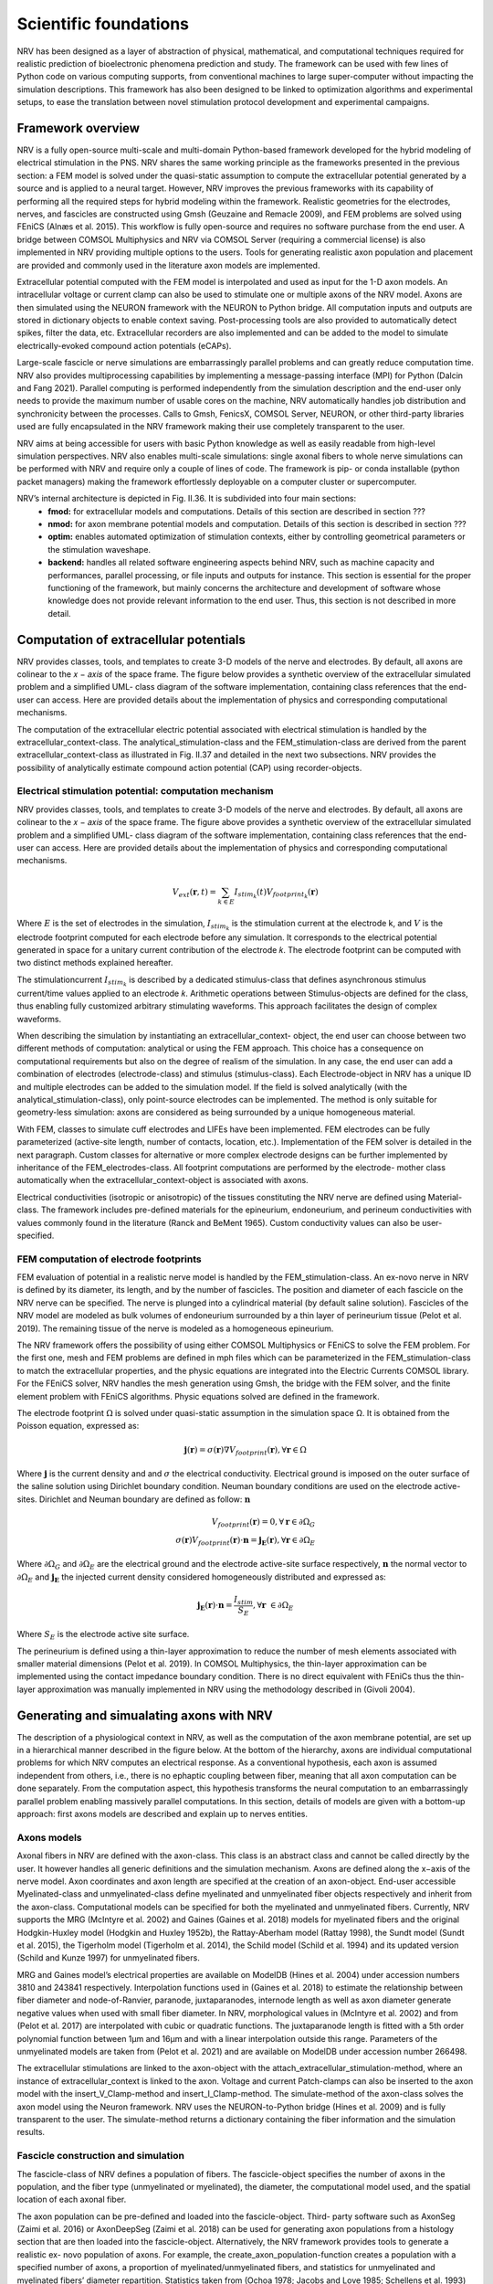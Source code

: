 Scientific foundations
======================

NRV has been designed as a layer of abstraction of physical, mathematical, and computational techniques required for realistic prediction of bioelectronic phenomena prediction and study. The framework can be used with few lines of Python code on various computing supports, from conventional machines to large super-computer without impacting the simulation descriptions. This framework has also been designed to be linked to optimization algorithms and experimental setups, to ease the translation between novel stimulation protocol development and experimental campaigns.

Framework overview
-------------------
NRV is a fully open-source multi-scale and multi-domain Python-based framework developed for the hybrid modeling of electrical stimulation in the PNS. NRV shares the same working principle as the frameworks presented in the previous section: a FEM model is solved under the quasi-static assumption to compute the extracellular potential generated by a source and is applied to a neural target. However, NRV improves the previous frameworks with its capability of performing all the required steps for hybrid modeling within the framework. Realistic geometries for the electrodes, nerves, and fascicles are constructed using Gmsh (Geuzaine and Remacle 2009), and FEM problems are solved using FEniCS (Alnæs et al. 2015). This workflow is fully open-source and requires no software purchase from the end user. A bridge between COMSOL Multiphysics and NRV via COMSOL Server (requiring a commercial license) is also implemented in NRV providing multiple options to the users. Tools for generating realistic axon population and placement are provided and commonly used in the literature axon models are implemented.

Extracellular potential computed with the FEM model is interpolated and used as input for the 1-D axon models. An intracellular voltage or current clamp can also be used to stimulate one or multiple axons of the NRV model. Axons are then simulated using the NEURON framework with the NEURON to Python bridge. All computation inputs and outputs are stored in dictionary objects to enable context saving. Post-processing tools are also provided to automatically detect spikes, filter the data, etc. Extracellular recorders are also implemented and can be added to the model to simulate electrically-evoked compound action potentials (eCAPs).

.. image:: images/main_fig.png

Large-scale fascicle or nerve simulations are embarrassingly parallel problems and can greatly reduce computation time. NRV also provides multiprocessing capabilities by implementing a message-passing interface (MPI) for Python (Dalcin and Fang 2021). Parallel computing is performed independently from the simulation description and the end-user only needs to provide the maximum number of usable cores on the machine, NRV automatically handles job distribution and synchronicity between the processes. Calls to Gmsh, FenicsX, COMSOL Server, NEURON, or other third-party libraries used are fully encapsulated in the NRV framework making their use completely transparent to the user.

NRV aims at being accessible for users with basic Python knowledge as well as easily readable from high-level simulation perspectives. NRV also enables multi-scale simulations: single axonal fibers to whole nerve simulations can be performed with NRV and require only a couple of lines of code. The framework is pip- or conda installable (python packet managers) making the framework effortlessly deployable on a computer cluster or supercomputer.

NRV’s internal architecture is depicted in Fig. II.36. It is subdivided into four main sections:
    * **fmod:** for extracellular models and computations. Details of this section are described in section ???
    * **nmod:** for axon membrane potential models and computation. Details of this section is described in section ???
    * **optim:** enables automated optimization of stimulation contexts, either by controlling geometrical parameters or the stimulation waveshape.
    * **backend:** handles all related software engineering aspects behind NRV, such as machine capacity and performances, parallel processing, or file inputs and outputs for instance. This section is essential for the proper functioning of the framework, but mainly concerns the architecture and development of software whose knowledge does not provide relevant information to the end user. Thus, this section is not described in more detail.

Computation of extracellular potentials
---------------------------------------
NRV provides classes, tools, and templates to create 3-D models of the nerve and electrodes. By default, all axons are colinear to the 𝑥 − 𝑎𝑥𝑖𝑠 of the space frame. The figure below provides a synthetic overview of the extracellular simulated problem and a simplified UML- class diagram of the software implementation, containing class references that the end-user can access. Here are provided details about the implementation of physics and corresponding computational mechanisms.

.. image:: images/fmod.png

The computation of the extracellular electric potential associated with electrical stimulation is handled by the extracellular_context-class. The analytical_stimulation-class and the FEM_stimulation-class are derived from the parent extracellular_context-class as illustrated in Fig. II.37 and detailed in the next two subsections. NRV provides the possibility of analytically estimate compound action potential (CAP) using recorder-objects. 

Electrical stimulation potential: computation mechanism
^^^^^^^^^^^^^^^^^^^^^^^^^^^^^^^^^^^^^^^^^^^^^^^^^^^^^^^

NRV provides classes, tools, and templates to create 3-D models of the nerve and electrodes. By default, all axons are colinear to the 𝑥 − 𝑎𝑥𝑖𝑠 of the space frame. The figure above provides a synthetic overview of the extracellular simulated problem and a simplified UML- class diagram of the software implementation, containing class references that the end-user can access. Here are provided details about the implementation of physics and corresponding computational mechanisms.

.. math::
   V_{ext}{\left( \mathbf{r}, t\right)} =  \sum_{k\in E}{I_{stim_k}\left(t\right)V_{footprint_k}\left(\mathbf{r}\right) }

Where :math:`E` is the set of electrodes in the simulation, :math:`I_{stim_k}` is the stimulation current at the electrode k, and :math:`V` is the electrode footprint computed for each electrode before any simulation. It corresponds to the electrical potential generated in space for a unitary current contribution of the electrode 𝑘. The electrode footprint can be computed with two distinct methods explained hereafter.

The stimulationcurrent :math:`I_{stim_k}` is described by a dedicated stimulus-class that defines asynchronous stimulus current/time values applied to an electrode 𝑘. Arithmetic operations between Stimulus-objects are defined for the class, thus enabling fully customized arbitrary stimulating waveforms. This approach facilitates the design of complex waveforms.

When describing the simulation by instantiating an extracellular_context- object, the end user can choose between two different methods of computation: analytical or using the FEM approach. This choice has a consequence on computational requirements but also on the degree of realism of the simulation. In any case, the end user can add a combination of electrodes (electrode-class) and stimulus (stimulus-class). Each Electrode-object in NRV has a unique ID and multiple electrodes can be added to the simulation model. If the field is solved analytically (with the analytical_stimulation-class), only point-source electrodes can be implemented. The method is only suitable for geometry-less simulation: axons are considered as being surrounded by a unique homogeneous material.

With FEM, classes to simulate cuff electrodes and LIFEs have been implemented. FEM electrodes can be fully parameterized (active-site length, number of contacts, location, etc.). Implementation of the FEM solver is detailed in the next paragraph. Custom classes for alternative or more complex electrode designs can be further implemented by inheritance of the FEM_electrodes-class. All footprint computations are performed by the electrode- mother class automatically when the extracellular_context-object is associated with axons.

Electrical conductivities (isotropic or anisotropic) of the tissues constituting the NRV nerve are defined using Material-class. The framework includes pre-defined materials for the epineurium, endoneurium, and perineum conductivities with values commonly found in the literature (Ranck and BeMent 1965). Custom conductivity values can also be user-specified.

FEM computation of electrode footprints
^^^^^^^^^^^^^^^^^^^^^^^^^^^^^^^^^^^^^^^

FEM evaluation of potential in a realistic nerve model is handled by the FEM_stimulation-class. An ex-novo nerve in NRV is defined by its diameter, its length, and by the number of fascicles. The position and diameter of each fascicle on the NRV nerve can be specified. The nerve is plunged into a cylindrical material (by default saline solution). Fascicles of the NRV model are modeled as bulk volumes of endoneurium surrounded by a thin layer of perineurium tissue (Pelot et al. 2019). The remaining tissue of the nerve is modeled as a homogeneous epineurium.

The NRV framework offers the possibility of using either COMSOL Multiphysics or FEniCS to solve the FEM problem. For the first one, mesh and FEM problems are defined in mph files which can be parameterized in the FEM_stimulation-class to match the extracellular properties, and the physic equations are integrated into the Electric Currents COMSOL library. For the FEniCS solver, NRV handles the mesh generation using Gmsh, the bridge with the FEM solver, and the finite element problem with FEniCS algorithms. Physic equations solved are defined in the framework.

The electrode footprint :math:`\Omega` is solved under quasi-static assumption in the simulation space Ω. It is obtained from the Poisson equation, expressed as:

.. math::
    \mathbf{j}\left( \mathbf{r}\right) = \sigma\left( \mathbf{r}\right)\nabla V_{footprint}\left(\mathbf{r}\right), \forall \mathbf{r}\in \Omega

Where :math:`\mathbf{j}` is the current density and and :math:`\sigma` the electrical conductivity. Electrical ground is imposed on the outer surface of the saline solution using Dirichlet boundary condition. Neuman boundary conditions are used on the electrode active-sites. Dirichlet and Neuman boundary are defined as follow: :math:`\mathbf{n}` 

.. math::
    V_{footprint}\left(\mathbf{r}\right) = 0, \forall \mathbf{r} \in \partial \Omega_G \\
    \sigma\left(\mathbf{r}\right) V_{footprint}\left(\mathbf{r}\right)\cdot \mathbf{n} = \mathbf{j_E}\left(\mathbf{r}\right), \forall \mathbf{r} \in \partial \Omega_E

Where :math:`\partial \Omega_G` and  :math:`\partial \Omega_E`  are the electrical ground and the electrode active-site surface respectively, :math:`\mathbf{n}` the normal vector to :math:`\partial \Omega_E`  and :math:`\mathbf{j_E}`  the injected current density considered homogeneously distributed and expressed as:

.. math::
    \mathbf{j_E}\left(\mathbf{r}\right)\cdot\mathbf{n} = \frac{I_{stim}}{S_E}, \forall \mathbf{r} \in \partial\Omega_E
    
Where :math:`S_E` is the electrode active site surface.

The perineurium is defined using a thin-layer approximation to reduce the number of
mesh elements associated with smaller material dimensions (Pelot et al. 2019). In COMSOL Multiphysics, the thin-layer approximation can be implemented using the contact impedance boundary condition. There is no direct equivalent with FEniCs thus the thin-layer approximation was manually implemented in NRV using the methodology described in (Givoli 2004).

Generating and simualating axons with NRV
-----------------------------------------
The description of a physiological context in NRV, as well as the computation of the axon membrane potential, are set up in a hierarchical manner described in the figure below. At the bottom of the hierarchy, axons are individual computational problems for which NRV computes an electrical response. As a conventional hypothesis, each axon is assumed independent from others, i.e., there is no ephaptic coupling between fiber, meaning that all axon computation can be done separately. From the computation aspect, this hypothesis transforms the neural computation to an embarrassingly parallel problem enabling massively parallel computations. In this section, details of models are given with a bottom-up approach: first axons models are described and explain up to nerves entities.

.. image:: images/nmod.png

Axons models
^^^^^^^^^^^^

Axonal fibers in NRV are defined with the axon-class. This class is an abstract class and cannot be called directly by the user. It however handles all generic definitions and the simulation mechanism. Axons are defined along the x−axis of the nerve model. Axon coordinates and axon length are specified at the creation of an axon-object. End-user accessible Myelinated-class and unmyelinated-class define myelinated and unmyelinated fiber objects respectively and inherit from the axon-class. Computational models can be specified for both the myelinated and unmyelinated fibers. Currently, NRV supports the MRG (McIntyre et al. 2002) and Gaines (Gaines et al. 2018) models for myelinated fibers and the original Hodgkin-Huxley model (Hodgkin and Huxley 1952b), the Rattay-Aberham model (Rattay 1998), the Sundt model (Sundt et al. 2015), the Tigerholm model (Tigerholm et al. 2014), the Schild model (Schild et al. 1994) and its updated version (Schild and Kunze 1997) for unmyelinated fibers.

MRG and Gaines model’s electrical properties are available on ModelDB (Hines et al. 2004) under accession numbers 3810 and 243841 respectively. Interpolation functions used in (Gaines et al. 2018) to estimate the relationship between fiber diameter and node-of-Ranvier, paranode, juxtaparanodes, internode length as well as axon diameter generate negative values when used with small fiber diameter. In NRV, morphological values in (McIntyre et al. 2002) and from (Pelot et al. 2017) are interpolated with cubic or quadratic functions. The juxtaparanode length is fitted with a 5th order polynomial function between 1μm and 16μm and with a linear interpolation outside this range. Parameters of the unmyelinated models are taken from (Pelot et al. 2021) and are available on ModelDB under accession number 266498.

The extracellular stimulations are linked to the axon-object with the attach_extracellular_stimulation-method, where an instance of extracellular_context is linked to the axon. Voltage and current Patch-clamps can also be inserted to the axon model with the insert_V_Clamp-method and insert_I_Clamp-method. The simulate-method of the axon-class solves the axon model using the Neuron framework. NRV uses the NEURON-to-Python bridge (Hines et al. 2009) and is fully transparent to the user. The simulate-method returns a dictionary containing the fiber information and the simulation results.

Fascicle construction and simulation
^^^^^^^^^^^^^^^^^^^^^^^^^^^^^^^^^^^^

The fascicle-class of NRV defines a population of fibers. The fascicle-object specifies the number of axons in the population, and the fiber type (unmyelinated or myelinated), the diameter, the computational model used, and the spatial location of each axonal fiber.

The axon population can be pre-defined and loaded into the fascicle-object. Third- party software such as AxonSeg (Zaimi et al. 2016) or AxonDeepSeg (Zaimi et al. 2018) can be used for generating axon populations from a histology section that are then loaded into the fascicle-object. Alternatively, the NRV framework provides tools to generate a realistic ex- novo population of axons. For example, the create_axon_population-function creates a population with a specified number of axons, a proportion of myelinated/unmyelinated fibers, and statistics for unmyelinated and myelinated fibers’ diameter repartition. Statistics taken from (Ochoa 1978; Jacobs and Love 1985; Schellens et al. 1993) have been interpolated and predefined as population-generating functions. User-defined statistics can also be specified. Alternatively, the fill_area_with_axons-function fills a user-specified area with axons according to the desired fiber volume fraction, fiber type, and diameter repartition statistics. To place cells inside the fascicle boundaries, an axon-packing algorithm is also included. The packing algorithm is inspired by (Mingasson et al. 2017). The generation of a realistic axon population and the packing principle are illustrated in the figure below.

.. image:: images/packing.png

The fascicle-class can perform logical and mathematical operations on the axon population. Operations include population rotation and translation and diameter or fiber-type filtering. Node-of-Ranvier of the myelinated fiber can be also aligned or randomly positioned in the fascicle. An extracellular_context-object is added to the fascicle-object using the attach_extracellular_stimulation-method. Intracellular stimulations can also be attached to the entire axon population or to a specified subset of fibers. The simulate- method creates an axon-object for each fiber of the fascicle, propagates the intracellular and extracellular stimulations and recorders, and simulates each of them. Parallelization of axons simulation is automatically handled by the framework and fully transparent to the user. The simulation output of each axon is saved inside a pre-defined folder.

